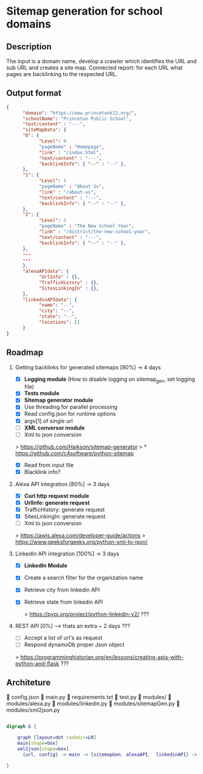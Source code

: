 * Sitemap generation for school domains

** Description
      The input is a domain name, develop a crawler which identifies the URL and sub URL and creates a site map. 
      Connected report: for each URL what pages are backlinking to the respected URL.

** Output format
      #+BEGIN_SRC json
      {
            "domain": "https://www.princetonk12.org/",
            "schoolName": "Princeton Public School",
            "text/content" : "---",
            "siteMapData": {
            "0": {
                  "Level": 0
                  "pageName" : "Homepage",
                  "link" : "/index.html",
                  "text/content" : "---",
                  "backlinkInfo": { "--" : "--" },
            },
            "1": {
                  "Level": 1
                  "pageName" : "About Us",
                  "link" : "/about-us",
                  "text/content" : "---",
                  "backlinkInfo": { "--" : "--" },
            },
            "2": {
                  "Level": 2
                  "pageName" : "The New School Year",
                  "link" : "/district/the-new-school-year",
                  "text/content" : "---",
                  "backlinkInfo": { "--" : "--" },
            },
            ---
            ---
            },
            "alexaAPIdata": {
                  "UrlInfo" : {},
                  "TrafficHistory" : {},
                  "SitesLinkingIn" : {},
            },
            "linkedinAPIdata": {
                  "name": "--",
                  "city": "--",
                  "state": "--",
                  "locations": []
            }
      }
      #+END_SRC

** Roadmap
      1. Getting backlinks for generated sitemaps [80%] -> 4 days
            - [X] *Logging module* (How to disable logging on sitemap_gen, set
              logging file)
            - [X] *Tests module*
            - [X] *Sitemap generator module*
            - [X] Use threading for parallel processing
            - [X] Read config.json for runtime options
            - [X] argv[1] of single url
            - [-] *XML conversor module*
            - [-] Xml to json conversion

            > [[https://github.com/Haikson/sitemap-generator]]
            > * [[https://github.com/c4software/python-sitemap]]


            - [X] Read from input file
            - [X] Blacklink info?

      2. Alexa API integration [80%] -> 3 days
            - [X] *Curl http request module*
            - [X] *UrlInfo: generate request*
            - [X] TrafficHistory: generate request
            - [X] SitesLinkingIn: generate request
            - [-] Xml to json conversion

            > [[https://awis.alexa.com/developer-guide/actions]]
            > [[https://www.geeksforgeeks.org/python-xml-to-json/]]

      3. LinkedIn API integration [100%] -> 3 days
           - [X] *LinkedIn Module*
           - [X] Create a search filter for the organization name
           - [X] Retrieve city from linkedin API
           - [X] Retrieve state from linkedin API

            > [[https://pypi.org/project/python-linkedin-v2/]] ???

      4. REST API [0%] --> thats an extra ~ 2 days ???
            - [ ] Accept a list of url's as request
            - [ ] Respond dynamoDb proper Json object

            > [[https://programminghistorian.org/en/lessons/creating-apis-with-python-and-flask]] ???

** Architeture

      config.json
      main.py
      requirements.txt
      test.py
      modules/
       modules/alexa.py
       modules/linkedin.py
       modules/sitemapGen.py
       modules/xml2json.py

#+BEGIN_SRC dot

digraph G {

	graph [layout=dot rankdir=LR]
	main[shape=box]
	xml2json[shape=box]
      {url, config} -> main -> {sitemapGen, alexaAPI,  linkedinAPI} -> xml2json -> dynamoDb
	
}

#+END_SRC

